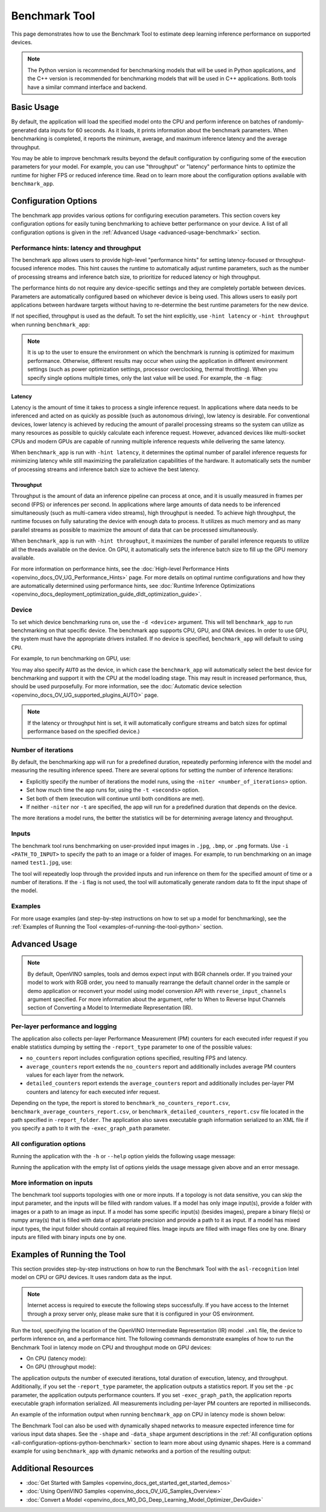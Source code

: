 .. {#openvino_sample_benchmark_tool}

Benchmark Tool
====================


.. meta::
   :description: Learn how to use the Benchmark Tool (Python, C++) to 
                 estimate deep learning inference performance on supported 
                 devices.


This page demonstrates how to use the Benchmark Tool to estimate deep learning inference performance on supported devices.

.. note::

   The Python version is recommended for benchmarking models that will be used 
   in Python applications, and the C++ version is recommended for benchmarking 
   models that will be used in C++ applications. Both tools have a similar 
   command interface and backend.


Basic Usage
####################

.. tab-set::

   .. tab-item:: Python
      :sync: python

      The Python ``benchmark_app`` is automatically installed when you install OpenVINO 
      using :doc:`PyPI <openvino_docs_install_guides_installing_openvino_pip>`. 
      Before running ``benchmark_app``, make sure the ``openvino_env`` virtual 
      environment is activated, and navigate to the directory where your model is located.
      
      The benchmarking application works with models in the OpenVINO IR 
      (``model.xml`` and ``model.bin``) and ONNX (``model.onnx``) formats. 
      Make sure to :doc:`convert your models <openvino_docs_MO_DG_Deep_Learning_Model_Optimizer_DevGuide>` 
      if necessary.
      
      To run benchmarking with default options on a model, use the following command:
      
      .. code-block:: sh
      
         benchmark_app -m model.xml

   .. tab-item:: C++
      :sync: cpp

      To use the C++ ``benchmark_app``, you must first build it following the 
      :ref:`Build the Sample Applications <build-samples>` instructions and 
      then set up paths and environment variables by following the 
      :doc:`Get Ready for Running the Sample Applications <openvino_docs_OV_UG_Samples_Overview>` 
      instructions. Navigate to the directory where the ``benchmark_app`` C++ sample binary was built.
      
      .. note::
      
         If you installed OpenVINO Runtime using PyPI or Anaconda Cloud, only the 
         :doc:`Benchmark Python Tool <openvino_sample_benchmark_tool>` is available, 
         and you should follow the usage instructions on that page instead.
      
      The benchmarking application works with models in the OpenVINO IR, TensorFlow, 
      TensorFlow Lite, PaddlePaddle, PyTorch and ONNX formats. If you need it, 
      OpenVINO also allows you to :doc:`convert your models <openvino_docs_MO_DG_Deep_Learning_Model_Optimizer_DevGuide>`.
      
      To run benchmarking with default options on a model, use the following command:
      
      .. code-block:: sh
      
         ./benchmark_app -m model.xml


By default, the application will load the specified model onto the CPU and perform 
inference on batches of randomly-generated data inputs for 60 seconds. As it loads, 
it prints information about the benchmark parameters. When benchmarking is completed, 
it reports the minimum, average, and maximum inference latency and the average throughput.

You may be able to improve benchmark results beyond the default configuration by 
configuring some of the execution parameters for your model. For example, you can 
use "throughput" or "latency" performance hints to optimize the runtime for higher 
FPS or reduced inference time. Read on to learn more about the configuration 
options available with ``benchmark_app``.





Configuration Options
#####################

The benchmark app provides various options for configuring execution parameters. 
This section covers key configuration options for easily tuning benchmarking to 
achieve better performance on your device. A list of all configuration options 
is given in the :ref:`Advanced Usage <advanced-usage-benchmark>` section.

Performance hints: latency and throughput
+++++++++++++++++++++++++++++++++++++++++

The benchmark app allows users to provide high-level "performance hints" for 
setting latency-focused or throughput-focused inference modes. This hint causes 
the runtime to automatically adjust runtime parameters, such as the number of 
processing streams and inference batch size, to prioritize for reduced latency 
or high throughput.

The performance hints do not require any device-specific settings and they are 
completely portable between devices. Parameters are automatically configured 
based on whichever device is being used. This allows users to easily port 
applications between hardware targets without having to re-determine the best 
runtime parameters for the new device.

If not specified, throughput is used as the default. To set the hint explicitly, 
use ``-hint latency`` or ``-hint throughput`` when running ``benchmark_app``:

.. tab-set::

   .. tab-item:: Python
      :sync: python

      .. code-block:: console

         benchmark_app -m model.xml -hint latency
         benchmark_app -m model.xml -hint throughput

   .. tab-item:: C++
      :sync: cpp

      .. code-block:: console
      
         ./benchmark_app -m model.xml -hint latency
         ./benchmark_app -m model.xml -hint throughput

.. note::

   It is up to the user to ensure the environment on which the benchmark is running is optimized for maximum performance. Otherwise, different results may occur when using the application in different environment settings (such as power optimization settings, processor overclocking, thermal throttling).
   When you specify single options multiple times, only the last value will be used. For example, the ``-m`` flag: 

   .. tab-set::
   
      .. tab-item:: Python
         :sync: python
      
         .. code-block:: console
      
            benchmark_app -m model.xml -m model2.xml
   
      .. tab-item:: C++
         :sync: cpp
     
         .. code-block:: console
     
            ./benchmark_app -m model.xml -m model2.xml



Latency
--------------------

Latency is the amount of time it takes to process a single inference request. 
In applications where data needs to be inferenced and acted on as quickly as 
possible (such as autonomous driving), low latency is desirable. For conventional 
devices, lower latency is achieved by reducing the amount of parallel processing 
streams so the system can utilize as many resources as possible to quickly calculate 
each inference request. However, advanced devices like multi-socket CPUs and modern 
GPUs are capable of running multiple inference requests while delivering the same latency.

When ``benchmark_app`` is run with ``-hint latency``, it determines the optimal number 
of parallel inference requests for minimizing latency while still maximizing the 
parallelization capabilities of the hardware. It automatically sets the number of 
processing streams and inference batch size to achieve the best latency.

Throughput
--------------------

Throughput is the amount of data an inference pipeline can process at once, and 
it is usually measured in frames per second (FPS) or inferences per second. In 
applications where large amounts of data needs to be inferenced simultaneously 
(such as multi-camera video streams), high throughput is needed. To achieve high 
throughput, the runtime focuses on fully saturating the device with enough data 
to process. It utilizes as much memory and as many parallel streams as possible 
to maximize the amount of data that can be processed simultaneously.

When ``benchmark_app`` is run with ``-hint throughput``, it maximizes the number of 
parallel inference requests to utilize all the threads available on the device. 
On GPU, it automatically sets the inference batch size to fill up the GPU memory available.

For more information on performance hints, see the 
:doc:`High-level Performance Hints <openvino_docs_OV_UG_Performance_Hints>` page. 
For more details on optimal runtime configurations and how they are automatically 
determined using performance hints, see 
:doc:`Runtime Inference Optimizations <openvino_docs_deployment_optimization_guide_dldt_optimization_guide>`.


Device
++++++++++++++++++++

To set which device benchmarking runs on, use the ``-d <device>`` argument. This 
will tell ``benchmark_app`` to run benchmarking on that specific device. The benchmark 
app supports CPU, GPU, and GNA devices. In order to use GPU, the system 
must have the appropriate drivers installed. If no device is specified, ``benchmark_app`` 
will default to using ``CPU``.

For example, to run benchmarking on GPU, use:

.. tab-set::

   .. tab-item:: Python
      :sync: python

      .. code-block:: console

         benchmark_app -m model.xml -d GPU

   .. tab-item:: C++
      :sync: cpp

      .. code-block:: console

         ./benchmark_app -m model.xml -d GPU


You may also specify ``AUTO`` as the device, in which case the ``benchmark_app`` will 
automatically select the best device for benchmarking and support it with the 
CPU at the model loading stage. This may result in increased performance, thus, 
should be used purposefully. For more information, see the 
:doc:`Automatic device selection <openvino_docs_OV_UG_supported_plugins_AUTO>` page.

.. note::

   If the latency or throughput hint is set, it will automatically configure streams 
   and batch sizes for optimal performance based on the specified device.)

Number of iterations
++++++++++++++++++++

By default, the benchmarking app will run for a predefined duration, repeatedly 
performing inference with the model and measuring the resulting inference speed. 
There are several options for setting the number of inference iterations:

* Explicitly specify the number of iterations the model runs, using the 
  ``-niter <number_of_iterations>`` option.
* Set how much time the app runs for, using the ``-t <seconds>`` option.
* Set both of them (execution will continue until both conditions are met).
* If neither ``-niter`` nor ``-t`` are specified, the app will run for a 
  predefined duration that depends on the device.

The more iterations a model runs, the better the statistics will be for determining 
average latency and throughput.

Inputs
++++++++++++++++++++

The benchmark tool runs benchmarking on user-provided input images in 
``.jpg``, ``.bmp``, or ``.png`` formats. Use ``-i <PATH_TO_INPUT>`` to specify 
the path to an image or a folder of images. For example, to run benchmarking on 
an image named ``test1.jpg``, use:

.. tab-set::

   .. tab-item:: Python
      :sync: python

      .. code-block:: console

         benchmark_app -m model.xml -i test1.jpg

   .. tab-item:: C++
      :sync: cpp

      .. code-block:: sh

         ./benchmark_app -m model.xml -i test1.jpg


The tool will repeatedly loop through the provided inputs and run inference on 
them for the specified amount of time or a number of iterations. If the ``-i`` 
flag is not used, the tool will automatically generate random data to fit the 
input shape of the model.

Examples
++++++++++++++++++++

For more usage examples (and step-by-step instructions on how to set up a model for benchmarking), 
see the :ref:`Examples of Running the Tool <examples-of-running-the-tool-python>` section.

.. _advanced-usage-benchmark:

Advanced Usage
####################

.. note::

   By default, OpenVINO samples, tools and demos expect input with BGR channels 
   order. If you trained your model to work with RGB order, you need to manually 
   rearrange the default channel order in the sample or demo application or reconvert 
   your model using model conversion API with ``reverse_input_channels`` argument 
   specified. For more information about the argument, refer to When to Reverse 
   Input Channels section of Converting a Model to Intermediate Representation (IR).


Per-layer performance and logging
+++++++++++++++++++++++++++++++++

The application also collects per-layer Performance Measurement (PM) counters for 
each executed infer request if you enable statistics dumping by setting the 
``-report_type`` parameter to one of the possible values:

* ``no_counters`` report includes configuration options specified, resulting 
  FPS and latency.
* ``average_counters`` report extends the ``no_counters`` report and additionally 
  includes average PM counters values for each layer from the network.
* ``detailed_counters`` report extends the ``average_counters`` report and 
  additionally includes per-layer PM counters and latency for each executed infer request.

Depending on the type, the report is stored to ``benchmark_no_counters_report.csv``, 
``benchmark_average_counters_report.csv``, or ``benchmark_detailed_counters_report.csv`` 
file located in the path specified in ``-report_folder``. The application also 
saves executable graph information serialized to an XML file if you specify a 
path to it with the ``-exec_graph_path`` parameter.

.. _all-configuration-options-python-benchmark:

All configuration options
+++++++++++++++++++++++++

Running the application with the ``-h`` or ``--help`` option yields the 
following usage message:


.. tab-set::

   .. tab-item:: Python
      :sync: python

      .. scrollbox::
      
         .. code-block:: sh
      
            [Step 1/11] Parsing and validating input arguments
            [ INFO ] Parsing input parameters
            usage: benchmark_app.py [-h [HELP]] [-i PATHS_TO_INPUT [PATHS_TO_INPUT ...]] -m PATH_TO_MODEL [-d TARGET_DEVICE]
                                    [-hint {throughput,cumulative_throughput,latency,none}] [-niter NUMBER_ITERATIONS] [-t TIME] [-b BATCH_SIZE] [-shape SHAPE]
                                    [-data_shape DATA_SHAPE] [-layout LAYOUT] [-extensions EXTENSIONS] [-c PATH_TO_CLDNN_CONFIG] [-cdir CACHE_DIR] [-lfile [LOAD_FROM_FILE]]
                                    [-api {sync,async}] [-nireq NUMBER_INFER_REQUESTS] [-nstreams NUMBER_STREAMS] [-inference_only [INFERENCE_ONLY]]
                                    [-infer_precision INFER_PRECISION] [-ip {bool,f16,f32,f64,i8,i16,i32,i64,u8,u16,u32,u64}]
                                    [-op {bool,f16,f32,f64,i8,i16,i32,i64,u8,u16,u32,u64}] [-iop INPUT_OUTPUT_PRECISION] [--mean_values [R,G,B]] [--scale_values [R,G,B]]
                                    [-nthreads NUMBER_THREADS] [-pin {YES,NO,NUMA,HYBRID_AWARE}] [-latency_percentile LATENCY_PERCENTILE]
                                    [-report_type {no_counters,average_counters,detailed_counters}] [-report_folder REPORT_FOLDER] [-pc [PERF_COUNTS]]
                                    [-pcsort {no_sort,sort,simple_sort}] [-pcseq [PCSEQ]] [-exec_graph_path EXEC_GRAPH_PATH] [-dump_config DUMP_CONFIG] [-load_config LOAD_CONFIG]
      
            Options:
              -h [HELP], --help [HELP]
                                    Show this help message and exit.
      
              -i PATHS_TO_INPUT [PATHS_TO_INPUT ...], --paths_to_input PATHS_TO_INPUT [PATHS_TO_INPUT ...]
                                    Optional. Path to a folder with images and/or binaries or to specific image or binary file.It is also allowed to map files to model inputs:
                                    input_1:file_1/dir1,file_2/dir2,input_4:file_4/dir4 input_2:file_3/dir3 Currently supported data types: bin, npy. If OPENCV is enabled, this
                                    functionalityis extended with the following data types: bmp, dib, jpeg, jpg, jpe, jp2, png, pbm, pgm, ppm, sr, ras, tiff, tif.
      
              -m PATH_TO_MODEL, --path_to_model PATH_TO_MODEL
                                    Required. Path to an .xml/.onnx file with a trained model or to a .blob file with a trained compiled model.
      
              -d TARGET_DEVICE, --target_device TARGET_DEVICE
                                    Optional. Specify a target device to infer on (the list of available devices is shown below). Default value is CPU. Use '-d HETERO:<comma
                                    separated devices list>' format to specify HETERO plugin. Use '-d MULTI:<comma separated devices list>' format to specify MULTI plugin. The
                                    application looks for a suitable plugin for the specified device.
      
              -hint {throughput,cumulative_throughput,latency,none}, --perf_hint {throughput,cumulative_throughput,latency,none}
                                    Optional. Performance hint (latency or throughput or cumulative_throughput or none). Performance hint allows the OpenVINO device to select the
                                    right model-specific settings. 'throughput': device performance mode will be set to THROUGHPUT. 'cumulative_throughput': device performance
                                    mode will be set to CUMULATIVE_THROUGHPUT. 'latency': device performance mode will be set to LATENCY. 'none': no device performance mode will
                                    be set. Using explicit 'nstreams' or other device-specific options, please set hint to 'none'
      
              -niter NUMBER_ITERATIONS, --number_iterations NUMBER_ITERATIONS
                                    Optional. Number of iterations. If not specified, the number of iterations is calculated depending on a device.
      
              -t TIME, --time TIME  Optional. Time in seconds to execute topology.
      
              -api {sync,async}, --api_type {sync,async}
                                    Optional. Enable using sync/async API. Default value is async.
      
      
            Input shapes:
              -b BATCH_SIZE, --batch_size BATCH_SIZE
                                    Optional. Batch size value. If not specified, the batch size value is determined from Intermediate Representation
      
              -shape SHAPE          Optional. Set shape for input. For example, "input1[1,3,224,224],input2[1,4]" or "[1,3,224,224]" in case of one input size. This parameter
                                    affect model Parameter shape, can be dynamic. For dynamic dimesions use symbol `?`, `-1` or range `low.. up`.
      
              -data_shape DATA_SHAPE
                                    Optional. Optional if model shapes are all static (original ones or set by -shape).Required if at least one input shape is dynamic and input
                                    images are not provided.Set shape for input tensors. For example, "input1[1,3,224,224][1,3,448,448],input2[1,4][1,8]" or
                                    "[1,3,224,224][1,3,448,448] in case of one input size.
      
              -layout LAYOUT        Optional. Prompts how model layouts should be treated by application. For example, "input1[NCHW],input2[NC]" or "[NCHW]" in case of one input
                                    size.
      
      
            Advanced options:
              -extensions EXTENSIONS, --extensions EXTENSIONS
                                    Optional. Path or a comma-separated list of paths to libraries (.so or .dll) with extensions.
      
              -c PATH_TO_CLDNN_CONFIG, --path_to_cldnn_config PATH_TO_CLDNN_CONFIG
                                    Optional. Required for GPU custom kernels. Absolute path to an .xml file with the kernels description.
      
              -cdir CACHE_DIR, --cache_dir CACHE_DIR
                                    Optional. Enable model caching to specified directory
      
              -lfile [LOAD_FROM_FILE], --load_from_file [LOAD_FROM_FILE]
                                    Optional. Loads model from file directly without read_model.
      
              -nireq NUMBER_INFER_REQUESTS, --number_infer_requests NUMBER_INFER_REQUESTS
                                    Optional. Number of infer requests. Default value is determined automatically for device.
      
              -nstreams NUMBER_STREAMS, --number_streams NUMBER_STREAMS
                                    Optional. Number of streams to use for inference on the CPU/GPU (for HETERO and MULTI device cases use format
                                    <device1>:<nstreams1>,<device2>:<nstreams2> or just <nstreams>). Default value is determined automatically for a device. Please note that
                                    although the automatic selection usually provides a reasonable performance, it still may be non - optimal for some cases, especially for very
                                    small models. Also, using nstreams>1 is inherently throughput-oriented option, while for the best-latency estimations the number of streams
                                    should be set to 1. See samples README for more details.
      
              -inference_only [INFERENCE_ONLY], --inference_only [INFERENCE_ONLY]
                                    Optional. If true inputs filling only once before measurements (default for static models), else inputs filling is included into loop
                                    measurement (default for dynamic models)
      
              -infer_precision INFER_PRECISION
                                    Optional. Specifies the inference precision. Example #1: '-infer_precision bf16'. Example #2: '-infer_precision CPU:bf16,GPU:f32'
      
              -exec_graph_path EXEC_GRAPH_PATH, --exec_graph_path EXEC_GRAPH_PATH
                                    Optional. Path to a file where to store executable graph information serialized.
      
      
            Preprocessing options:
              -ip {bool,f16,f32,f64,i8,i16,i32,i64,u8,u16,u32,u64}, --input_precision {bool,f16,f32,f64,i8,i16,i32,i64,u8,u16,u32,u64}
                                    Optional. Specifies precision for all input layers of the model.
      
              -op {bool,f16,f32,f64,i8,i16,i32,i64,u8,u16,u32,u64}, --output_precision {bool,f16,f32,f64,i8,i16,i32,i64,u8,u16,u32,u64}
                                    Optional. Specifies precision for all output layers of the model.
      
              -iop INPUT_OUTPUT_PRECISION, --input_output_precision INPUT_OUTPUT_PRECISION
                                    Optional. Specifies precision for input and output layers by name. Example: -iop "input:f16, output:f16". Notice that quotes are required.
                                    Overwrites precision from ip and op options for specified layers.
      
              --mean_values [R,G,B]
                                    Optional. Mean values to be used for the input image per channel. Values to be provided in the [R,G,B] format. Can be defined for desired input
                                    of the model, for example: "--mean_values data[255,255,255],info[255,255,255]". The exact meaning and order of channels depend on how the
                                    original model was trained. Applying the values affects performance and may cause type conversion
      
              --scale_values [R,G,B]
                                    Optional. Scale values to be used for the input image per channel. Values are provided in the [R,G,B] format. Can be defined for desired input
                                    of the model, for example: "--scale_values data[255,255,255],info[255,255,255]". The exact meaning and order of channels depend on how the
                                    original model was trained. If both --mean_values and --scale_values are specified, the mean is subtracted first and then scale is applied
                                    regardless of the order of options in command line. Applying the values affects performance and may cause type conversion
      
      
            Device-specific performance options:
              -nthreads NUMBER_THREADS, --number_threads NUMBER_THREADS
                                    Number of threads to use for inference on the CPU, GNA (including HETERO and MULTI cases).
      
              -pin {YES,NO,NUMA,HYBRID_AWARE}, --infer_threads_pinning {YES,NO,NUMA,HYBRID_AWARE}
                                    Optional. Enable threads->cores ('YES' which is OpenVINO runtime's default for conventional CPUs), threads->(NUMA)nodes ('NUMA'),
                                    threads->appropriate core types ('HYBRID_AWARE', which is OpenVINO runtime's default for Hybrid CPUs) or completely disable ('NO') CPU threads
                                    pinning for CPU-involved inference.
      
      
            Statistics dumping options:
              -latency_percentile LATENCY_PERCENTILE, --latency_percentile LATENCY_PERCENTILE
                                    Optional. Defines the percentile to be reported in latency metric. The valid range is [1, 100]. The default value is 50 (median).
      
              -report_type {no_counters,average_counters,detailed_counters}, --report_type {no_counters,average_counters,detailed_counters}
                                    Optional. Enable collecting statistics report. "no_counters" report contains configuration options specified, resulting FPS and latency.
                                    "average_counters" report extends "no_counters" report and additionally includes average PM counters values for each layer from the model.
                                    "detailed_counters" report extends "average_counters" report and additionally includes per-layer PM counters and latency for each executed
                                    infer request.
      
              -report_folder REPORT_FOLDER, --report_folder REPORT_FOLDER
                                    Optional. Path to a folder where statistics report is stored.
      
               -json_stats [JSON_STATS], --json_stats [JSON_STATS]
                                    Optional. Enables JSON-based statistics output (by default reporting system will use CSV format). Should be used together with -report_folder option.
      
              -pc [PERF_COUNTS], --perf_counts [PERF_COUNTS]
                                    Optional. Report performance counters.
      
              -pcsort {no_sort,sort,simple_sort}, --perf_counts_sort {no_sort,sort,simple_sort}
                                    Optional. Report performance counters and analysis the sort hotpoint opts. sort: Analysis opts time cost, print by hotpoint order no_sort:
                                    Analysis opts time cost, print by normal order simple_sort: Analysis opts time cost, only print EXECUTED opts by normal order
      
              -pcseq [PCSEQ], --pcseq [PCSEQ]
                                    Optional. Report latencies for each shape in -data_shape sequence.
      
              -dump_config DUMP_CONFIG
                                    Optional. Path to JSON file to dump OpenVINO parameters, which were set by application.
      
              -load_config LOAD_CONFIG
                                    Optional. Path to JSON file to load custom OpenVINO parameters.
                                    Please note, command line parameters have higher priority then parameters from configuration file.
                                    Example 1: a simple JSON file for HW device with primary properties.
                                           {
                                              "CPU": {"NUM_STREAMS": "3", "PERF_COUNT": "NO"}
                                           }
                                    Example 2: a simple JSON file for meta device(AUTO/MULTI) with HW device properties.
                                           {
                                             "AUTO": {
                                                "PERFORMANCE_HINT": "THROUGHPUT",
                                                "PERF_COUNT": "NO",
                                                "DEVICE_PROPERTIES": "{CPU:{INFERENCE_PRECISION_HINT:f32,NUM_STREAMS:3},GPU:{INFERENCE_PRECISION_HINT:f32,NUM_STREAMS:5}}"
                                             }
                                           }


   .. tab-item:: C++
      :sync: cpp

      .. scrollbox::
      
         .. code-block:: sh
            :force:
      
            [Step 1/11] Parsing and validating input arguments
            [ INFO ] Parsing input parameters
            usage: benchmark_app [OPTION]
      
            Options:
                -h, --help                    Print the usage message
                -m  <path>                    Required. Path to an .xml/.onnx file with a trained model or to a .blob files with a trained compiled model.
                -i  <path>                    Optional. Path to a folder with images and/or binaries or to specific image or binary file.
                                          In case of dynamic shapes models with several inputs provide the same number of files for each input (except cases with single file for any input)   :"input1:1.jpg input2:1.bin", "input1:1.bin,2.bin input2:3.bin input3:4.bin,5.bin ". Also you can pass specific keys for inputs: "random" - for    fillling input with random data, "image_info" - for filling input with image size.
                                          You should specify either one files set to be used for all inputs (without providing input names) or separate files sets for every input of model    (providing inputs names).
                                          Currently supported data types: bmp, bin, npy.
                                          If OPENCV is enabled, this functionality is extended with the following data types:
                                          dib, jpeg, jpg, jpe, jp2, png, pbm, pgm, ppm, sr, ras, tiff, tif.
                -d  <device>                  Optional. Specify a target device to infer on (the list of available devices is shown below). Default value is CPU. Use "-d    HETERO:<comma-separated_devices_list>" format to specify HETERO plugin. Use "-d MULTI:<comma-separated_devices_list>" format to specify MULTI plugin. The application looks for    a suitable plugin for the specified device.
                -hint  <performance hint> (latency or throughput or cumulative_throughput or none)   Optional. Performance hint allows the OpenVINO device to select the right model-specific    settings.
                                           'throughput' or 'tput': device performance mode will be set to THROUGHPUT.
                                           'cumulative_throughput' or 'ctput': device performance mode will be set to CUMULATIVE_THROUGHPUT.
                                           'latency': device performance mode will be set to LATENCY.
                                           'none': no device performance mode will be set.
                                          Using explicit 'nstreams' or other device-specific options, please set hint to 'none'
                -niter  <integer>             Optional. Number of iterations. If not specified, the number of iterations is calculated depending on a device.
                -t                            Optional. Time in seconds to execute topology.
      
            Input shapes
                -b  <integer>                 Optional. Batch size value. If not specified, the batch size value is determined from Intermediate Representation.
                -shape                        Optional. Set shape for model input. For example, "input1[1,3,224,224],input2[1,4]" or "[1,3,224,224]" in case of one input size. This parameter    affect model input shape and can be dynamic. For dynamic dimensions use symbol `?` or '-1'. Ex. [?,3,?,?]. For bounded dimensions specify range 'min..max'. Ex. [1..10,3,?,?].
                -data_shape                   Required for models with dynamic shapes. Set shape for input blobs. In case of one input size: "[1,3,224,224]" or "input1[1,3,224,224],input2[1,4]   ". In case of several input sizes provide the same number for each input (except cases with single shape for any input): "[1,3,128,128][3,3,128,128][1,3,320,320]", "input1[1,1,   128,128][1,1,256,256],input2[80,1]" or "input1[1,192][1,384],input2[1,192][1,384],input3[1,192][1,384],input4[1,192][1,384]". If model shapes are all static specifying the    option will cause an exception.
                -layout                       Optional. Prompts how model layouts should be treated by application. For example, "input1[NCHW],input2[NC]" or "[NCHW]" in case of one input size.
      
            Advanced options
                -extensions  <absolute_path>  Required for custom layers (extensions). Absolute path to a shared library with the kernels implementations.
                -c  <absolute_path>           Required for GPU custom kernels. Absolute path to an .xml file with the kernels description.
                -cache_dir  <path>            Optional. Enables caching of loaded models to specified directory. List of devices which support caching is shown at the end of this message.
                -load_from_file               Optional. Loads model from file directly without read_model. All CNNNetwork options (like re-shape) will be ignored
                -api <sync/async>             Optional. Enable Sync/Async API. Default value is "async".
                -nireq  <integer>             Optional. Number of infer requests. Default value is determined automatically for device.
                -nstreams  <integer>          Optional. Number of streams to use for inference on the CPU or GPU devices (for HETERO and MULTI device cases use format <dev1>:<nstreams1>,   <dev2>:<nstreams2> or just <nstreams>). Default value is determined automatically for a device.Please note that although the automatic selection usually provides a reasonable    performance, it still may be non - optimal for some cases, especially for very small models. See sample's README for more details. Also, using nstreams>1 is inherently    throughput-oriented option, while for the best-latency estimations the number of streams should be set to 1.
                -inference_only         Optional. Measure only inference stage. Default option for static models. Dynamic models are measured in full mode which includes inputs setup stage,    inference only mode available for them with single input data shape only. To enable full mode for static models pass "false" value to this argument: ex. "-inference_only=false".
                -infer_precision        Optional. Specifies the inference precision. Example #1: '-infer_precision bf16'. Example #2: '-infer_precision CPU:bf16,GPU:f32'
      
            Preprocessing options:
                -ip   <value>           Optional. Specifies precision for all input layers of the model.
                -op   <value>           Optional. Specifies precision for all output layers of the model.
                -iop  <value>           Optional. Specifies precision for input and output layers by name.
                                                         Example: -iop "input:f16, output:f16".
                                                         Notice that quotes are required.
                                                         Overwrites precision from ip and op options for specified layers.
                -mean_values   [R,G,B]  Optional. Mean values to be used for the input image per channel. Values to be provided in the [R,G,B] format. Can be defined for desired input of the    model, for example: "--mean_values data[255,255,255],info[255,255,255]". The exact meaning and order of channels depend on how the original model was trained. Applying the    values affects performance and may cause type conversion
                -scale_values  [R,G,B]  Optional. Scale values to be used for the input image per channel. Values are provided in the [R,G,B] format. Can be defined for desired input of the    model, for example: "--scale_values data[255,255,255],info[255,255,255]". The exact meaning and order of channels depend on how the original model was trained. If both    --mean_values and --scale_values are specified, the mean is subtracted first and then scale is applied regardless of the order of options in command line. Applying the values    affects performance and may cause type conversion
      
            Device-specific performance options:
                -nthreads  <integer>          Optional. Number of threads to use for inference on the CPU (including HETERO and MULTI cases).
                -pin  <string>  ("YES"|"CORE") / "HYBRID_AWARE" / ("NO"|"NONE") / "NUMA"  Optional. Explicit inference threads binding options (leave empty to let the OpenVINO make a choice):
                                            enabling threads->cores pinning("YES", which is already default for any conventional CPU),
                                            letting the runtime to decide on the threads->different core types("HYBRID_AWARE", which is default on the hybrid CPUs)
                                            threads->(NUMA)nodes("NUMA") or
                                            completely disable("NO") CPU inference threads pinning
      
            Statistics dumping options:
                -latency_percentile     Optional. Defines the percentile to be reported in latency metric. The valid range is [1, 100]. The default value is 50 (median).
                -report_type  <type>    Optional. Enable collecting statistics report. "no_counters" report contains configuration options specified, resulting FPS and latency.    "average_counters" report extends "no_counters" report and additionally includes average PM counters values for each layer from the model. "detailed_counters" report extends    "average_counters" report and additionally includes per-layer PM counters and latency for each executed infer request.
                -report_folder          Optional. Path to a folder where statistics report is stored.
                -json_stats             Optional. Enables JSON-based statistics output (by default reporting system will use CSV format). Should be used together with -report_folder option.
                -pc                     Optional. Report performance counters.
                -pcsort                 Optional. Report performance counters and analysis the sort hotpoint opts.  "sort" Analysis opts time cost, print by hotpoint order  "no_sort" Analysis    opts time cost, print by normal order  "simple_sort" Analysis opts time cost, only print EXECUTED opts by normal order
                -pcseq                  Optional. Report latencies for each shape in -data_shape sequence.
                -exec_graph_path        Optional. Path to a file where to store executable graph information serialized.
                -dump_config            Optional. Path to JSON file to dump IE parameters, which were set by application.
                -load_config            Optional. Path to JSON file to load custom IE parameters. Please note, command line parameters have higher priority then parameters from configuration    file.
                                    Example 1: a simple JSON file for HW device with primary properties.
                                             {
                                                  "CPU": {"NUM_STREAMS": "3", "PERF_COUNT": "NO"}
                                             }
                                    Example 2: a simple JSON file for meta device(AUTO/MULTI) with HW device properties.
                                             {
                                                     "AUTO": {
                                                             "PERFORMANCE_HINT": "THROUGHPUT",
                                                             "PERF_COUNT": "NO",
                                                             "DEVICE_PROPERTIES": "{CPU:{INFERENCE_PRECISION_HINT:f32,NUM_STREAMS:3},GPU:{INFERENCE_PRECISION_HINT:f32,NUM_STREAMS:5}}"
                                                     }
                                             }



Running the application with the empty list of options yields the usage message given above and an error message.

More information on inputs
++++++++++++++++++++++++++

The benchmark tool supports topologies with one or more inputs. If a topology is 
not data sensitive, you can skip the input parameter, and the inputs will be filled 
with random values. If a model has only image input(s), provide a folder with images 
or a path to an image as input. If a model has some specific input(s) (besides images), 
prepare a binary file(s) or numpy array(s) that is filled with data of appropriate 
precision and provide a path to it as input. If a model has mixed input types, the 
input folder should contain all required files. Image inputs are filled with image 
files one by one. Binary inputs are filled with binary inputs one by one.

.. _examples-of-running-the-tool-python:

Examples of Running the Tool
############################

This section provides step-by-step instructions on how to run the Benchmark Tool 
with the ``asl-recognition`` Intel model on CPU or GPU devices. It uses random data as the input.

.. note::

   Internet access is required to execute the following steps successfully. If you 
   have access to the Internet through a proxy server only, please make sure that 
   it is configured in your OS environment.

Run the tool, specifying the location of the OpenVINO Intermediate Representation 
(IR) model ``.xml`` file, the device to perform inference on, and a performance hint. 
The following commands demonstrate examples of how to run the Benchmark Tool 
in latency mode on CPU and throughput mode on GPU devices:

* On CPU (latency mode):

  .. tab-set::
  
     .. tab-item:: Python
        :sync: python
  
        .. code-block:: sh
   
           benchmark_app -m omz_models/intel/asl-recognition-0004/FP16/asl-recognition-0004.xml -d CPU -hint latency
   
     .. tab-item:: C++
        :sync: cpp
   
        .. code-block:: sh
   
           ./benchmark_app -m omz_models/intel/asl-recognition-0004/FP16/asl-recognition-0004.xml -d CPU -hint latency


* On GPU (throughput mode):

  .. tab-set::
  
     .. tab-item:: Python
        :sync: python
  
        .. code-block:: sh
   
           benchmark_app -m omz_models/intel/asl-recognition-0004/FP16/asl-recognition-0004.xml -d GPU -hint throughput
   
     .. tab-item:: C++
        :sync: cpp
   
        .. code-block:: sh
   
           ./benchmark_app -m omz_models/intel/asl-recognition-0004/FP16/asl-recognition-0004.xml -d GPU -hint throughput


The application outputs the number of executed iterations, total duration of execution, 
latency, and throughput. Additionally, if you set the ``-report_type`` parameter, 
the application outputs a statistics report. If you set the ``-pc`` parameter, 
the application outputs performance counters. If you set ``-exec_graph_path``, 
the application reports executable graph information serialized. All measurements 
including per-layer PM counters are reported in milliseconds.

An example of the information output when running ``benchmark_app`` on CPU in 
latency mode is shown below:

.. tab-set::

   .. tab-item:: Python
      :sync: python

      .. code-block:: sh
      
         benchmark_app -m omz_models/intel/asl-recognition-0004/FP16/asl-recognition-0004.xml -d CPU -hint latency
      
      
      .. code-block:: sh
      
         [Step 1/11] Parsing and validating input arguments
         [ INFO ] Parsing input parameters
         [ INFO ] Input command: /home/openvino/tools/benchmark_tool/benchmark_app.py -m omz_models/intel/intel/asl-recognition-0004/FP16/asl-recognition-0004.xml -d CPU -hint latency
         [Step 2/11] Loading OpenVINO Runtime
         [ INFO ] OpenVINO:
         [ INFO ] Build ................................. 2022.3.0-7750-c1109a7317e-feature/py_cpp_align
         [ INFO ]
         [ INFO ] Device info:
         [ INFO ] CPU
         [ INFO ] Build ................................. 2022.3.0-7750-c1109a7317e-feature/py_cpp_align
         [ INFO ]
         [ INFO ]
         [Step 3/11] Setting device configuration
         [Step 4/11] Reading model files
         [ INFO ] Loading model files
         [ INFO ] Read model took 147.82 ms
         [ INFO ] Original model I/O parameters:
         [ INFO ] Model inputs:
         [ INFO ]     input (node: input) : f32 / [N,C,D,H,W] / {1,3,16,224,224}
         [ INFO ] Model outputs:
         [ INFO ]     output (node: output) : f32 / [...] / {1,100}
         [Step 5/11] Resizing model to match image sizes and given batch
         [ INFO ] Model batch size: 1
         [Step 6/11] Configuring input of the model
         [ INFO ] Model inputs:
         [ INFO ]     input (node: input) : f32 / [N,C,D,H,W] / {1,3,16,224,224}
         [ INFO ] Model outputs:
         [ INFO ]     output (node: output) : f32 / [...] / {1,100}
         [Step 7/11] Loading the model to the device
         [ INFO ] Compile model took 974.64 ms
         [Step 8/11] Querying optimal runtime parameters
         [ INFO ] Model:
         [ INFO ]   NETWORK_NAME: torch-jit-export
         [ INFO ]   OPTIMAL_NUMBER_OF_INFER_REQUESTS: 2
         [ INFO ]   NUM_STREAMS: 2
         [ INFO ]   AFFINITY: Affinity.CORE
         [ INFO ]   INFERENCE_NUM_THREADS: 0
         [ INFO ]   PERF_COUNT: False
         [ INFO ]   INFERENCE_PRECISION_HINT: <Type: 'float32'>
         [ INFO ]   PERFORMANCE_HINT: PerformanceMode.LATENCY
         [ INFO ]   PERFORMANCE_HINT_NUM_REQUESTS: 0
         [Step 9/11] Creating infer requests and preparing input tensors
         [ WARNING ] No input files were given for input 'input'!. This input will be filled with random values!
         [ INFO ] Fill input 'input' with random values
         [Step 10/11] Measuring performance (Start inference asynchronously, 2 inference requests, limits: 60000 ms duration)
         [ INFO ] Benchmarking in inference only mode (inputs filling are not included in measurement loop).
         [ INFO ] First inference took 38.41 ms
         [Step 11/11] Dumping statistics report
         [ INFO ] Count:        5380 iterations
         [ INFO ] Duration:     60036.78 ms
         [ INFO ] Latency:
         [ INFO ]    Median:     22.04 ms
         [ INFO ]    Average:    22.09 ms
         [ INFO ]    Min:        20.78 ms
         [ INFO ]    Max:        33.51 ms
         [ INFO ] Throughput:   89.61 FPS

   .. tab-item:: C++
      :sync: cpp

      .. code-block:: sh
      
         ./benchmark_app -m omz_models/intel/asl-recognition-0004/FP16/asl-recognition-0004.xml -d CPU -hint latency
      
      
      .. code-block:: sh
      
         [Step 1/11] Parsing and validating input arguments
         [ INFO ] Parsing input parameters
         [ INFO ] Input command: /home/openvino/bin/intel64/DEBUG/benchmark_app -m omz_models/intel/asl-recognition-0004/FP16/asl-recognition-0004.xml -d CPU -hint latency
         [Step 2/11] Loading OpenVINO Runtime
         [ INFO ] OpenVINO:
         [ INFO ] Build ................................. 2022.3.0-7750-c1109a7317e-feature/py_cpp_align
         [ INFO ]
         [ INFO ] Device info:
         [ INFO ] CPU
         [ INFO ] Build ................................. 2022.3.0-7750-c1109a7317e-feature/py_cpp_align
         [ INFO ]
         [ INFO ]
         [Step 3/11] Setting device configuration
         [ WARNING ] Device(CPU) performance hint is set to LATENCY
         [Step 4/11] Reading model files
         [ INFO ] Loading model files
         [ INFO ] Read model took 141.11 ms
         [ INFO ] Original model I/O parameters:
         [ INFO ] Network inputs:
         [ INFO ]     input (node: input) : f32 / [N,C,D,H,W] / {1,3,16,224,224}
         [ INFO ] Network outputs:
         [ INFO ]     output (node: output) : f32 / [...] / {1,100}
         [Step 5/11] Resizing model to match image sizes and given batch
         [ INFO ] Model batch size: 0
         [Step 6/11] Configuring input of the model
         [ INFO ] Model batch size: 1
         [ INFO ] Network inputs:
         [ INFO ]     input (node: input) : f32 / [N,C,D,H,W] / {1,3,16,224,224}
         [ INFO ] Network outputs:
         [ INFO ]     output (node: output) : f32 / [...] / {1,100}
         [Step 7/11] Loading the model to the device
         [ INFO ] Compile model took 989.62 ms
         [Step 8/11] Querying optimal runtime parameters
         [ INFO ] Model:
         [ INFO ]   NETWORK_NAME: torch-jit-export
         [ INFO ]   OPTIMAL_NUMBER_OF_INFER_REQUESTS: 2
         [ INFO ]   NUM_STREAMS: 2
         [ INFO ]   AFFINITY: CORE
         [ INFO ]   INFERENCE_NUM_THREADS: 0
         [ INFO ]   PERF_COUNT: NO
         [ INFO ]   INFERENCE_PRECISION_HINT: f32
         [ INFO ]   PERFORMANCE_HINT: LATENCY
         [ INFO ]   PERFORMANCE_HINT_NUM_REQUESTS: 0
         [Step 9/11] Creating infer requests and preparing input tensors
         [ WARNING ] No input files were given: all inputs will be filled with random values!
         [ INFO ] Test Config 0
         [ INFO ] input  ([N,C,D,H,W], f32, {1, 3, 16, 224, 224}, static):       random (binary data is expected)
         [Step 10/11] Measuring performance (Start inference asynchronously, 2 inference requests, limits: 60000 ms duration)
         [ INFO ] Benchmarking in inference only mode (inputs filling are not included in measurement loop).
         [ INFO ] First inference took 37.27 ms
         [Step 11/11] Dumping statistics report
         [ INFO ] Count:        5470 iterations
         [ INFO ] Duration:     60028.56 ms
         [ INFO ] Latency:
         [ INFO ]    Median:     21.79 ms
         [ INFO ]    Average:    21.92 ms
         [ INFO ]    Min:        20.60 ms
         [ INFO ]    Max:        37.19 ms
         [ INFO ] Throughput:   91.12 FPS


The Benchmark Tool can also be used with dynamically shaped networks to measure 
expected inference time for various input data shapes. See the ``-shape`` and 
``-data_shape`` argument descriptions in the :ref:`All configuration options <all-configuration-options-python-benchmark>` 
section to learn more about using dynamic shapes. Here is a command example for 
using ``benchmark_app`` with dynamic networks and a portion of the resulting output:


.. tab-set::

   .. tab-item:: Python
      :sync: python

      .. code-block:: sh
      
         benchmark_app -m omz_models/intel/asl-recognition-0004/FP16/asl-recognition-0004.xml -d CPU -shape [-1,3,16,224,224] -data_shape [1,3,16,224,224][2,3,16,224,224][4,3,16,224,224] -pcseq
      
      
      .. code-block:: sh
      
         [Step 9/11] Creating infer requests and preparing input tensors
         [ WARNING ] No input files were given for input 'input'!. This input will be filled with random values!
         [ INFO ] Fill input 'input' with random values
         [ INFO ] Defined 3 tensor groups:
         [ INFO ]         input: {1, 3, 16, 224, 224}
         [ INFO ]         input: {2, 3, 16, 224, 224}
         [ INFO ]         input: {4, 3, 16, 224, 224}
         [Step 10/11] Measuring performance (Start inference asynchronously, 11 inference requests, limits: 60000 ms duration)
         [ INFO ] Benchmarking in full mode (inputs filling are included in measurement loop).
         [ INFO ] First inference took 201.15 ms
         [Step 11/11] Dumping statistics report
         [ INFO ] Count:        2811 iterations
         [ INFO ] Duration:     60271.71 ms
         [ INFO ] Latency:
         [ INFO ]    Median:     207.70 ms
         [ INFO ]    Average:    234.56 ms
         [ INFO ]    Min:        85.73 ms
         [ INFO ]    Max:        773.55 ms
         [ INFO ] Latency for each data shape group:
         [ INFO ] 1. input: {1, 3, 16, 224, 224}
         [ INFO ]    Median:     118.08 ms
         [ INFO ]    Average:    115.05 ms
         [ INFO ]    Min:        85.73 ms
         [ INFO ]    Max:        339.25 ms
         [ INFO ] 2. input: {2, 3, 16, 224, 224}
         [ INFO ]    Median:     207.25 ms
         [ INFO ]    Average:    205.16 ms
         [ INFO ]    Min:        166.98 ms
         [ INFO ]    Max:        545.55 ms
         [ INFO ] 3. input: {4, 3, 16, 224, 224}
         [ INFO ]    Median:     384.16 ms
         [ INFO ]    Average:    383.48 ms
         [ INFO ]    Min:        305.51 ms
         [ INFO ]    Max:        773.55 ms
         [ INFO ] Throughput:   108.82 FPS

   .. tab-item:: C++
      :sync: cpp

      .. code-block:: sh
      
         ./benchmark_app -m omz_models/intel/asl-recognition-0004/FP16/asl-recognition-0004.xml -d CPU -shape [-1,3,16,224,224] -data_shape [1,3,16,224,224][2,3,16,224,224][4,3,16,224,224] -pcseq
      
      
      .. code-block:: sh
      
         [Step 9/11] Creating infer requests and preparing input tensors
         [ INFO ] Test Config 0
         [ INFO ] input  ([N,C,D,H,W], f32, {1, 3, 16, 224, 224}, dyn:{?,3,16,224,224}): random (binary data is expected)
         [ INFO ] Test Config 1
         [ INFO ] input  ([N,C,D,H,W], f32, {2, 3, 16, 224, 224}, dyn:{?,3,16,224,224}): random (binary data is expected)
         [ INFO ] Test Config 2
         [ INFO ] input  ([N,C,D,H,W], f32, {4, 3, 16, 224, 224}, dyn:{?,3,16,224,224}): random (binary data is expected)
         [Step 10/11] Measuring performance (Start inference asynchronously, 11 inference requests, limits: 60000 ms duration)
         [ INFO ] Benchmarking in full mode (inputs filling are included in measurement loop).
         [ INFO ] First inference took 204.40 ms
         [Step 11/11] Dumping statistics report
         [ INFO ] Count:        2783 iterations
         [ INFO ] Duration:     60326.29 ms
         [ INFO ] Latency:
         [ INFO ]    Median:     208.20 ms
         [ INFO ]    Average:    237.47 ms
         [ INFO ]    Min:        85.06 ms
         [ INFO ]    Max:        743.46 ms
         [ INFO ] Latency for each data shape group:
         [ INFO ] 1. input: {1, 3, 16, 224, 224}
         [ INFO ]    Median:     120.36 ms
         [ INFO ]    Average:    117.19 ms
         [ INFO ]    Min:        85.06 ms
         [ INFO ]    Max:        348.66 ms
         [ INFO ] 2. input: {2, 3, 16, 224, 224}
         [ INFO ]    Median:     207.81 ms
         [ INFO ]    Average:    206.39 ms
         [ INFO ]    Min:        167.19 ms
         [ INFO ]    Max:        578.33 ms
         [ INFO ] 3. input: {4, 3, 16, 224, 224}
         [ INFO ]    Median:     387.40 ms
         [ INFO ]    Average:    388.99 ms
         [ INFO ]    Min:        327.50 ms
         [ INFO ]    Max:        743.46 ms
         [ INFO ] Throughput:   107.61 FPS


Additional Resources
####################

- :doc:`Get Started with Samples <openvino_docs_get_started_get_started_demos>`
- :doc:`Using OpenVINO Samples <openvino_docs_OV_UG_Samples_Overview>`
- :doc:`Convert a Model <openvino_docs_MO_DG_Deep_Learning_Model_Optimizer_DevGuide>`
